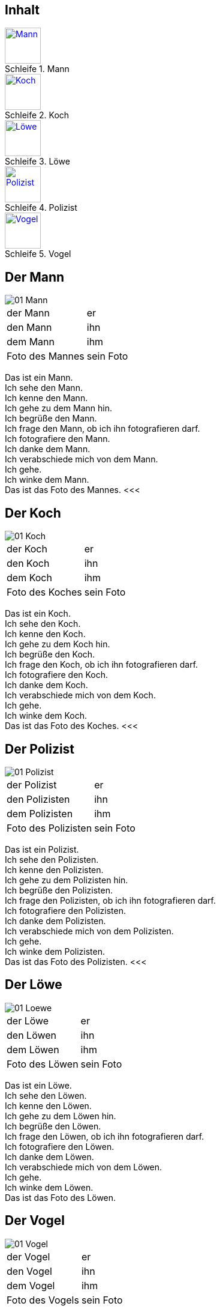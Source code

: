 :last-update-label!:
:imagesdir: images
:figure-caption: Schleife


[.inhalt]
== Inhalt

.Mann
image::01_Mann.png[Mann, 60, *, link="#Mann"]

.Koch
image::01_Koch.png[Koch, 60, *, link="#Koch"]

.Löwe
image::01_Loewe.png[Löwe, 60, *, link="#Loewe"]

.Polizist
image::01_Polizist.png[Polizist, 60, *, link="#Polizist"]

.Vogel
image::01_Vogel.png[Vogel, 60, *, link="#Vogel"]

<<<
[[Mann]]
== Der Mann

image::01_Mann.png[]
[cols="2*"]
|===
|[n]#der Mann#
|[n]#er#

|[a]#den Mann#
|[a]#ihn#

|[d]#dem Mann#
|[d]#ihm#

|[n]#Foto# [g]#des Mannes#
|[n]#sein Foto#
|===

[n]#Das# [vo]#ist# [n]#ein Mann.# +
[n]#Ich# [vo]#sehe# [a]#den Mann.# +
[n]#Ich# [vo]#kenne# [a]#den Mann.# +
[n]#Ich# [vo]#gehe# [d]#zu dem Mann# [vo]#hin.# +
[n]#Ich# [vo]#begrüße# [a]#den Mann.# +
[n]#Ich# [vo]#frage# [a]#den Mann,# ob [n]#ich# [a]#ihn# [v]#fotografieren# [vo]#darf.# +
[n]#Ich# [vo]#fotografiere# [a]#den Mann.# +
[n]#Ich# [vo]#danke# [d]#dem Mann.# +
[n]#Ich# [vo]#verabschiede# [a]#mich# von [d]#dem Mann.# +
[n]#Ich# [vo]#gehe.# +
[n]#Ich# [vo]#winke# [d]#dem Mann.# +
[n]#Das# [vo]#ist# [n]#das Foto# [g]#des Mannes.#
<<<

[[Koch]]
== Der Koch

image::01_Koch.png[]
[cols="2*"]
|===
|[n]#der Koch#
|[n]#er#

|[a]#den Koch#
|[a]#ihn#

|[d]#dem Koch#
|[d]#ihm#

|[n]#Foto# [g]#des Koches#
|[n]#sein Foto#
|===

[n]#Das# [vo]#ist# [n]#ein Koch.# +
[n]#Ich# [vo]#sehe# [a]#den Koch.# +
[n]#Ich# [vo]#kenne# [a]#den Koch.# +
[n]#Ich# [vo]#gehe# [d]#zu dem Koch# [vo]#hin.# +
[n]#Ich# [vo]#begrüße# [a]#den Koch.# +
[n]#Ich# [vo]#frage# [a]#den Koch,# ob [n]#ich# [a]#ihn# [v]#fotografieren# [vo]#darf.# +
[n]#Ich# [vo]#fotografiere# [a]#den Koch.# +
[n]#Ich# [vo]#danke# [d]#dem Koch.# +
[n]#Ich# [vo]#verabschiede# [a]#mich# von [d]#dem Koch.# +
[n]#Ich# [vo]#gehe.# +
[n]#Ich# [vo]#winke# [d]#dem Koch.# +
[n]#Das# [vo]#ist# [n]#das Foto# [g]#des Koches.#
<<<

[[Polizist]]
== Der Polizist

image::01_Polizist.png[]
[cols="2*"]
|===
|[n]#der Polizist#
|[n]#er#

|[a]#den Polizisten#
|[a]#ihn#

|[d]#dem Polizisten#
|[d]#ihm#

|[n]#Foto# [g]#des Polizisten#
|[n]#sein Foto#
|===

[n]#Das# [vo]#ist# [n]#ein Polizist.# +
[n]#Ich# [vo]#sehe# [a]#den Polizisten.# +
[n]#Ich# [vo]#kenne# [a]#den Polizisten.# +
[n]#Ich# [vo]#gehe# [d]#zu dem Polizisten# [vo]#hin.# +
[n]#Ich# [vo]#begrüße# [a]#den Polizisten.# +
[n]#Ich# [vo]#frage# [a]#den Polizisten,# ob [n]#ich# [a]#ihn# [v]#fotografieren# [vo]#darf.# +
[n]#Ich# [vo]#fotografiere# [a]#den Polizisten.# +
[n]#Ich# [vo]#danke# [d]#dem Polizisten.# +
[n]#Ich# [vo]#verabschiede# [a]#mich# von [d]#dem Polizisten.# +
[n]#Ich# [vo]#gehe.# +
[n]#Ich# [vo]#winke# [d]#dem Polizisten.# +
[n]#Das# [vo]#ist# [n]#das Foto# [g]#des Polizisten.#
<<<

[[Loewe]]
== Der Löwe

image::01_Loewe.png[]
[cols="2*"]
|===
|[n]#der Löwe#
|[n]#er#

|[a]#den Löwen#
|[a]#ihn#

|[d]#dem Löwen#
|[d]#ihm#

|[n]#Foto# [g]#des Löwen#
|[n]#sein Foto#
|===

[n]#Das# [vo]#ist# [n]#ein Löwe.# +
[n]#Ich# [vo]#sehe# [a]#den Löwen.# +
[n]#Ich# [vo]#kenne# [a]#den Löwen.# +
[n]#Ich# [vo]#gehe# [d]#zu dem Löwen# [vo]#hin.# +
[n]#Ich# [vo]#begrüße# [a]#den Löwen.# +
[n]#Ich# [vo]#frage# [a]#den Löwen,# ob [n]#ich# [a]#ihn# [v]#fotografieren# [vo]#darf.# +
[n]#Ich# [vo]#fotografiere# [a]#den Löwen.# +
[n]#Ich# [vo]#danke# [d]#dem Löwen.# +
[n]#Ich# [vo]#verabschiede# [a]#mich# von [d]#dem Löwen.# +
[n]#Ich# [vo]#gehe.# +
[n]#Ich# [vo]#winke# [d]#dem Löwen.# +
[n]#Das# [vo]#ist# [n]#das Foto# [g]#des Löwen.#

[[Vogel]]
== Der Vogel

image::01_Vogel.png[]
[cols="2*"]
|===
|[n]#der Vogel#
|[n]#er#

|[a]#den Vogel#
|[a]#ihn#

|[d]#dem Vogel#
|[d]#ihm#

|[n]#Foto# [g]#des Vogels#
|[n]#sein Foto#
|===

[n]#Das# [vo]#ist# [n]#ein Vogel.# +
[n]#Ich# [vo]#sehe# [a]#den Vogel.# +
[n]#Ich# [vo]#kenne# [a]#den Vogel.# +
[n]#Ich# [vo]#gehe# [d]#zu dem Vogel# [vo]#hin.# +
[n]#Ich# [vo]#begrüße# [a]#den Vogel.# +
[n]#Ich# [vo]#frage# [a]#den Vogel,# ob [n]#ich# [a]#ihn# [v]#fotografieren# [vo]#darf.# +
[n]#Ich# [vo]#fotografiere# [a]#den Vogel.# +
[n]#Ich# [vo]#danke# [d]#dem Vogel.# +
[n]#Ich# [vo]#verabschiede# [a]#mich# von [d]#dem Vogel.# +
[n]#Ich# [vo]#gehe.# +
[n]#Ich# [vo]#winke# [d]#dem Vogel.# +
[n]#Das# [vo]#ist# [n]#das Foto# [g]#des Vogels.#
<<<
